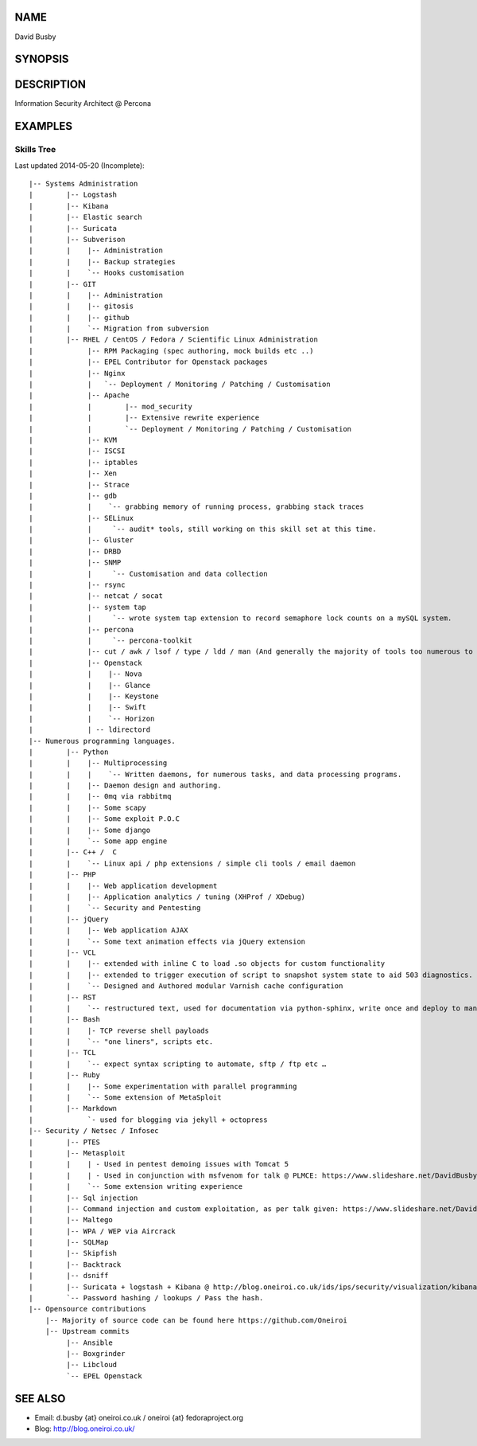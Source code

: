 .. David Busby documentation master file, created by
   sphinx-quickstart on Wed Feb  8 13:10:22 2012.
   You can adapt this file completely to your liking, but it should at least
   contain the root `toctree` directive.

NAME
====
David Busby

SYNOPSIS
========


DESCRIPTION
===========

Information Security Architect @ Percona

EXAMPLES
========

Skills Tree
-----------

Last updated 2014-05-20 (Incomplete)::

     
    |-- Systems Administration
    |        |-- Logstash
    |        |-- Kibana
    |        |-- Elastic search
    |        |-- Suricata
    |        |-- Subverison
    |        |    |-- Administration
    |        |    |-- Backup strategies
    |        |    `-- Hooks customisation
    |        |-- GIT
    |        |    |-- Administration
    |        |    |-- gitosis
    |        |    |-- github
    |        |    `-- Migration from subversion
    |        |-- RHEL / CentOS / Fedora / Scientific Linux Administration
    |             |-- RPM Packaging (spec authoring, mock builds etc ..)
    |             |-- EPEL Contributor for Openstack packages
    |             |-- Nginx
    |             |   `-- Deployment / Monitoring / Patching / Customisation
    |             |-- Apache
    |             |        |-- mod_security
    |             |        |-- Extensive rewrite experience
    |             |        `-- Deployment / Monitoring / Patching / Customisation
    |             |-- KVM
    |             |-- ISCSI
    |             |-- iptables
    |             |-- Xen
    |             |-- Strace
    |             |-- gdb
    |             |    `-- grabbing memory of running process, grabbing stack traces
    |             |-- SELinux
    |             |     `-- audit* tools, still working on this skill set at this time.
    |             |-- Gluster
    |             |-- DRBD
    |             |-- SNMP
    |             |     `-- Customisation and data collection
    |             |-- rsync
    |             |-- netcat / socat
    |             |-- system tap
    |             |     `-- wrote system tap extension to record semaphore lock counts on a mySQL system.
    |             |-- percona
    |             |     `-- percona-toolkit
    |             |-- cut / awk / lsof / type / ldd / man (And generally the majority of tools too numerous to list here)
    |             |-- Openstack
    |             |    |-- Nova
    |             |    |-- Glance
    |             |    |-- Keystone
    |             |    |-- Swift
    |             |    `-- Horizon
    |             | -- ldirectord
    |-- Numerous programming languages.
    |        |-- Python
    |        |    |-- Multiprocessing
    |        |    |    `-- Written daemons, for numerous tasks, and data processing programs.
    |        |    |-- Daemon design and authoring.
    |        |    |-- 0mq via rabbitmq
    |        |    |-- Some scapy
    |        |    |-- Some exploit P.O.C
    |        |    |-- Some django
    |        |    `-- Some app engine
    |        |-- C++ /  C
    |        |    `-- Linux api / php extensions / simple cli tools / email daemon
    |        |-- PHP
    |        |    |-- Web application development       
    |        |    |-- Application analytics / tuning (XHProf / XDebug)
    |        |    `-- Security and Pentesting
    |        |-- jQuery
    |        |    |-- Web application AJAX
    |        |    `-- Some text animation effects via jQuery extension
    |        |-- VCL
    |        |    |-- extended with inline C to load .so objects for custom functionality
    |        |    |-- extended to trigger execution of script to snapshot system state to aid 503 diagnostics.
    |        |    `-- Designed and Authored modular Varnish cache configuration
    |        |-- RST
    |        |    `-- restructured text, used for documentation via python-sphinx, write once and deploy to man pages, pdf, html etc.
    |        |-- Bash
    |        |    |- TCP reverse shell payloads
    |        |    `-- "one liners", scripts etc.
    |        |-- TCL
    |        |    `-- expect syntax scripting to automate, sftp / ftp etc …
    |        |-- Ruby
    |        |    |-- Some experimentation with parallel programming
    |        |    `-- Some extension of MetaSploit
    |        |-- Markdown
    |             `- used for blogging via jekyll + octopress
    |-- Security / Netsec / Infosec
    |        |-- PTES
    |        |-- Metasploit
    |        |    | - Used in pentest demoing issues with Tomcat 5
    |        |    | - Used in conjunction with msfvenom for talk @ PLMCE: https://www.slideshare.net/DavidBusby1/plmce-security-and-why-you-need-to-review-yours
    |        |    `-- Some extension writing experience
    |        |-- Sql injection
    |        |-- Command injection and custom exploitation, as per talk given: https://www.slideshare.net/DavidBusby1/security-and-why-you-need-to-review-yours
    |        |-- Maltego
    |        |-- WPA / WEP via Aircrack
    |        |-- SQLMap
    |        |-- Skipfish
    |        |-- Backtrack
    |        |-- dsniff
    |        |-- Suricata + logstash + Kibana @ http://blog.oneiroi.co.uk/ids/ips/security/visualization/kibana/logstash/suricata/arm/utilite/suricata-logstash-kibana-utilite-pro-arm/
    |        `-- Password hashing / lookups / Pass the hash.
    |-- Opensource contributions
        |-- Majority of source code can be found here https://github.com/Oneiroi
        |-- Upstream commits
             |-- Ansible
             |-- Boxgrinder
             |-- Libcloud
             `-- EPEL Openstack




SEE ALSO
========

* Email: d.busby {at} oneiroi.co.uk / oneiroi {at} fedoraproject.org
* Blog: http://blog.oneiroi.co.uk/


